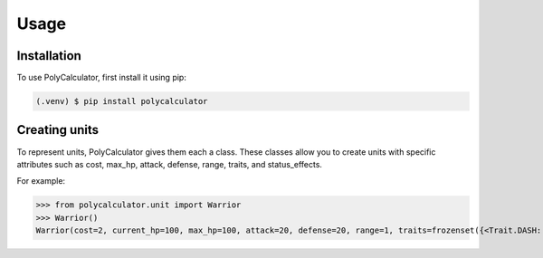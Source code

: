 Usage
=====

.. _installation:

Installation
------------

To use PolyCalculator, first install it using pip:

.. code-block:: console

   (.venv) $ pip install polycalculator

Creating units
----------------

To represent units, PolyCalculator gives them each a class.
These classes allow you to create units with specific attributes
such as cost, max_hp, attack, defense, range, traits, and status_effects.

For example:

>>> from polycalculator.unit import Warrior
>>> Warrior()
Warrior(cost=2, current_hp=100, max_hp=100, attack=20, defense=20, range=1, traits=frozenset({<Trait.DASH: 'dash'>, <Trait.FORTIFY: 'fortify'>}), status_effects=set())
